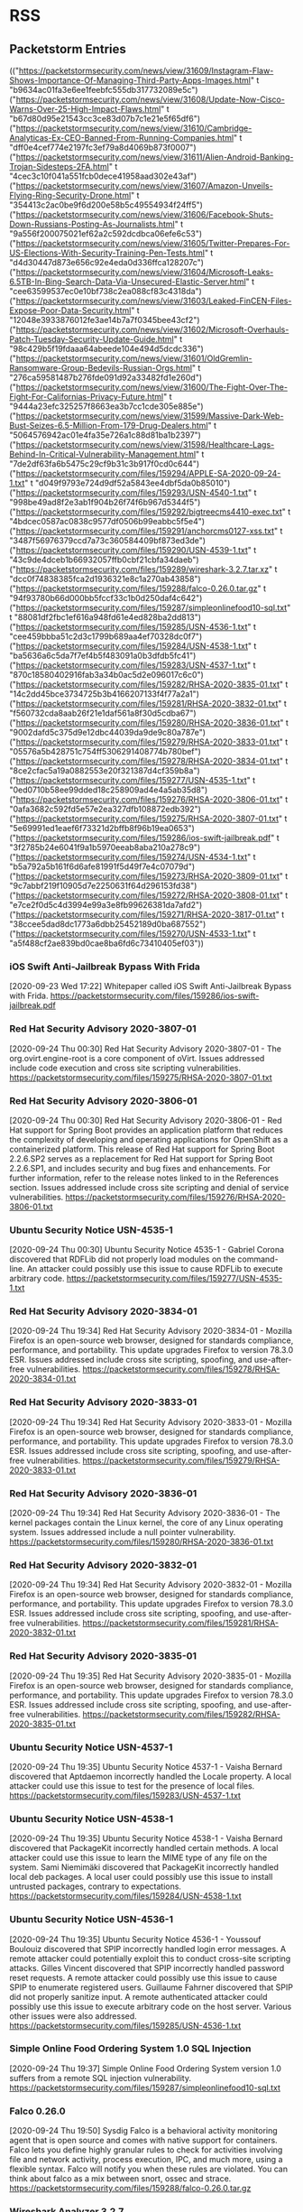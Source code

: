 * RSS
** Packetstorm Entries
  :FEEDSTATUS:
(("https://packetstormsecurity.com/news/view/31609/Instagram-Flaw-Shows-Importance-Of-Managing-Third-Party-Apps-Images.html" t "b9634ac01fa3e6ee1feebfc555db317732089e5c")
 ("https://packetstormsecurity.com/news/view/31608/Update-Now-Cisco-Warns-Over-25-High-Impact-Flaws.html" t "b67d80d95e21543cc3ce83d07b7c1e21e5f65df6")
 ("https://packetstormsecurity.com/news/view/31610/Cambridge-Analyticas-Ex-CEO-Banned-From-Running-Companies.html" t "dff0e4cef774e2197fc3ef79a8d4069b873f0007")
 ("https://packetstormsecurity.com/news/view/31611/Alien-Android-Banking-Trojan-Sidesteps-2FA.html" t "4cec3c10f041a551fcb0dece41958aad302e43af")
 ("https://packetstormsecurity.com/news/view/31607/Amazon-Unveils-Flying-Ring-Security-Drone.html" t "354413c2ac0be9f6d200e58b5c49554934f24ff5")
 ("https://packetstormsecurity.com/news/view/31606/Facebook-Shuts-Down-Russians-Posting-As-Journalists.html" t "9a556f200075021ef62a2c592dcdbca06efe6c53")
 ("https://packetstormsecurity.com/news/view/31605/Twitter-Prepares-For-US-Elections-With-Security-Training-Pen-Tests.html" t "d4d30447d873e656c92e4eda0d336ffca128207c")
 ("https://packetstormsecurity.com/news/view/31604/Microsoft-Leaks-6.5TB-In-Bing-Search-Data-Via-Unsecured-Elastic-Server.html" t "cee63599537ec0e10bf738c2ea088cf83c4318da")
 ("https://packetstormsecurity.com/news/view/31603/Leaked-FinCEN-Files-Expose-Poor-Data-Security.html" t "12048e3933876012fe3ae14b7a7f0345bee43cf2")
 ("https://packetstormsecurity.com/news/view/31602/Microsoft-Overhauls-Patch-Tuesday-Security-Update-Guide.html" t "98c429b5f19fdaaa64abeede104e494d5dcdc336")
 ("https://packetstormsecurity.com/news/view/31601/OldGremlin-Ransomware-Group-Bedevils-Russian-Orgs.html" t "276ca59581487b276fde091d92a33482fd1e260d")
 ("https://packetstormsecurity.com/news/view/31600/The-Fight-Over-The-Fight-For-Californias-Privacy-Future.html" t "9444a23efc325257f8663ea3b7cc1cde305e885e")
 ("https://packetstormsecurity.com/news/view/31599/Massive-Dark-Web-Bust-Seizes-6.5-Million-From-179-Drug-Dealers.html" t "5064576942ac01e4fa35e726a1c88d81ba1b2397")
 ("https://packetstormsecurity.com/news/view/31598/Healthcare-Lags-Behind-In-Critical-Vulnerability-Management.html" t "7de2df63fa6b5475c29cf9b31c3b917f0cd0c644")
 ("https://packetstormsecurity.com/files/159294/APPLE-SA-2020-09-24-1.txt" t "d049f9793e724d9df52a5843ee4dbf5da0b85010")
 ("https://packetstormsecurity.com/files/159293/USN-4540-1.txt" t "998be49ad8f2e3ab1f904b26f74f6b967d5344f5")
 ("https://packetstormsecurity.com/files/159292/bigtreecms4410-exec.txt" t "4bdcec0587ac0838c9577df0506b99eabbc5f5e4")
 ("https://packetstormsecurity.com/files/159291/anchorcms0127-xss.txt" t "3487f56976379ccd7a73c360584409bf873ed3de")
 ("https://packetstormsecurity.com/files/159290/USN-4539-1.txt" t "43c9de4dceb1b66932057ffb0cbf21cbfa34daeb")
 ("https://packetstormsecurity.com/files/159289/wireshark-3.2.7.tar.xz" t "dcc0f74838385fca2d1936321e8c1a270ab43858")
 ("https://packetstormsecurity.com/files/159288/falco-0.26.0.tar.gz" t "94f93780b66d000bb5fccf33c1b0d250daf4c642")
 ("https://packetstormsecurity.com/files/159287/simpleonlinefood10-sql.txt" t "88081df2fbc1ef616a948fd61e4ed828ba2dd813")
 ("https://packetstormsecurity.com/files/159285/USN-4536-1.txt" t "cee459bbba51c2d3c1799b689aa4ef70328dc0f7")
 ("https://packetstormsecurity.com/files/159284/USN-4538-1.txt" t "ba5636a6c5da7f7ef4b5f483091a0b3dfdb5fc41")
 ("https://packetstormsecurity.com/files/159283/USN-4537-1.txt" t "870c18580402916fab3a34b0ac5d2e096017c6c0")
 ("https://packetstormsecurity.com/files/159282/RHSA-2020-3835-01.txt" t "14c2dd45bce3734725b3b4166207133f4f77a2a1")
 ("https://packetstormsecurity.com/files/159281/RHSA-2020-3832-01.txt" t "f560732cda8aab26f21e1daf561a8f30d5cdba67")
 ("https://packetstormsecurity.com/files/159280/RHSA-2020-3836-01.txt" t "9002dafd5c375d9e12dbc44039da9de9c80a787e")
 ("https://packetstormsecurity.com/files/159279/RHSA-2020-3833-01.txt" t "05576a5b428751c754ff5306291408774b780bef")
 ("https://packetstormsecurity.com/files/159278/RHSA-2020-3834-01.txt" t "8ce2cfac5a19a0882553e20f321387d4cf359b8a")
 ("https://packetstormsecurity.com/files/159277/USN-4535-1.txt" t "0ed0710b58ee99dded18c258909ad4e4a5ab35d8")
 ("https://packetstormsecurity.com/files/159276/RHSA-2020-3806-01.txt" t "0afa3682c592fd5e57e2ea327dfb108872edb392")
 ("https://packetstormsecurity.com/files/159275/RHSA-2020-3807-01.txt" t "5e69991ed1eaef6f73321d2bffb8f96b19ea0653")
 ("https://packetstormsecurity.com/files/159286/ios-swift-jailbreak.pdf" t "3f2785b24e6041f9a1b5970eeab8aba210a278c9")
 ("https://packetstormsecurity.com/files/159274/USN-4534-1.txt" t "b5a792a5b161f6d6afe81991f5d49f7e4c07079d")
 ("https://packetstormsecurity.com/files/159273/RHSA-2020-3809-01.txt" t "9c7abbf219f10905d7e2250631f64d296153fd38")
 ("https://packetstormsecurity.com/files/159272/RHSA-2020-3808-01.txt" t "e7ce2f0d5c4d3994e99a3e8fb99626381da7afd2")
 ("https://packetstormsecurity.com/files/159271/RHSA-2020-3817-01.txt" t "38ccee5dad8dc1773a6dbb25452189d0ba687552")
 ("https://packetstormsecurity.com/files/159270/USN-4533-1.txt" t "a5f488cf2ae839bd0cae8ba6fd6c73410405ef03"))
  :END:

*** iOS Swift Anti-Jailbreak Bypass With Frida
    [2020-09-23 Wed 17:22]
    Whitepaper called iOS Swift Anti-Jailbreak Bypass with Frida.
    [[https://packetstormsecurity.com/files/159286/ios-swift-jailbreak.pdf]]


*** Red Hat Security Advisory 2020-3807-01
    [2020-09-24 Thu 00:30]
    Red Hat Security Advisory 2020-3807-01 - The org.ovirt.engine-root is a core component of oVirt. Issues addressed include code execution and cross site scripting vulnerabilities.
    [[https://packetstormsecurity.com/files/159275/RHSA-2020-3807-01.txt]]


*** Red Hat Security Advisory 2020-3806-01
    [2020-09-24 Thu 00:30]
    Red Hat Security Advisory 2020-3806-01 - Red Hat support for Spring Boot provides an application platform that reduces the complexity of developing and operating applications for OpenShift as a containerized platform. This release of Red Hat support for Spring Boot 2.2.6.SP2 serves as a replacement for Red Hat support for Spring Boot 2.2.6.SP1, and includes security and bug fixes and enhancements. For further information, refer to the release notes linked to in the References section. Issues addressed include cross site scripting and denial of service vulnerabilities.
    [[https://packetstormsecurity.com/files/159276/RHSA-2020-3806-01.txt]]


*** Ubuntu Security Notice USN-4535-1
    [2020-09-24 Thu 00:30]
    Ubuntu Security Notice 4535-1 - Gabriel Corona discovered that RDFLib did not properly load modules on the command-line. An attacker could possibly use this issue to cause RDFLib to execute arbitrary code.
    [[https://packetstormsecurity.com/files/159277/USN-4535-1.txt]]


*** Red Hat Security Advisory 2020-3834-01
    [2020-09-24 Thu 19:34]
    Red Hat Security Advisory 2020-3834-01 - Mozilla Firefox is an open-source web browser, designed for standards compliance, performance, and portability. This update upgrades Firefox to version 78.3.0 ESR. Issues addressed include cross site scripting, spoofing, and use-after-free vulnerabilities.
    [[https://packetstormsecurity.com/files/159278/RHSA-2020-3834-01.txt]]


*** Red Hat Security Advisory 2020-3833-01
    [2020-09-24 Thu 19:34]
    Red Hat Security Advisory 2020-3833-01 - Mozilla Firefox is an open-source web browser, designed for standards compliance, performance, and portability. This update upgrades Firefox to version 78.3.0 ESR. Issues addressed include cross site scripting, spoofing, and use-after-free vulnerabilities.
    [[https://packetstormsecurity.com/files/159279/RHSA-2020-3833-01.txt]]


*** Red Hat Security Advisory 2020-3836-01
    [2020-09-24 Thu 19:34]
    Red Hat Security Advisory 2020-3836-01 - The kernel packages contain the Linux kernel, the core of any Linux operating system. Issues addressed include a null pointer vulnerability.
    [[https://packetstormsecurity.com/files/159280/RHSA-2020-3836-01.txt]]


*** Red Hat Security Advisory 2020-3832-01
    [2020-09-24 Thu 19:34]
    Red Hat Security Advisory 2020-3832-01 - Mozilla Firefox is an open-source web browser, designed for standards compliance, performance, and portability. This update upgrades Firefox to version 78.3.0 ESR. Issues addressed include cross site scripting, spoofing, and use-after-free vulnerabilities.
    [[https://packetstormsecurity.com/files/159281/RHSA-2020-3832-01.txt]]


*** Red Hat Security Advisory 2020-3835-01
    [2020-09-24 Thu 19:35]
    Red Hat Security Advisory 2020-3835-01 - Mozilla Firefox is an open-source web browser, designed for standards compliance, performance, and portability. This update upgrades Firefox to version 78.3.0 ESR. Issues addressed include cross site scripting, spoofing, and use-after-free vulnerabilities.
    [[https://packetstormsecurity.com/files/159282/RHSA-2020-3835-01.txt]]


*** Ubuntu Security Notice USN-4537-1
    [2020-09-24 Thu 19:35]
    Ubuntu Security Notice 4537-1 - Vaisha Bernard discovered that Aptdaemon incorrectly handled the Locale property. A local attacker could use this issue to test for the presence of local files.
    [[https://packetstormsecurity.com/files/159283/USN-4537-1.txt]]


*** Ubuntu Security Notice USN-4538-1
    [2020-09-24 Thu 19:35]
    Ubuntu Security Notice 4538-1 - Vaisha Bernard discovered that PackageKit incorrectly handled certain methods. A local attacker could use this issue to learn the MIME type of any file on the system. Sami Niemimäki discovered that PackageKit incorrectly handled local deb packages. A local user could possibly use this issue to install untrusted packages, contrary to expectations.
    [[https://packetstormsecurity.com/files/159284/USN-4538-1.txt]]


*** Ubuntu Security Notice USN-4536-1
    [2020-09-24 Thu 19:35]
    Ubuntu Security Notice 4536-1 - Youssouf Boulouiz discovered that SPIP incorrectly handled login error messages. A remote attacker could potentially exploit this to conduct cross-site scripting attacks. Gilles Vincent discovered that SPIP incorrectly handled password reset requests. A remote attacker could possibly use this issue to cause SPIP to enumerate registered users. Guillaume Fahrner discovered that SPIP did not properly sanitize input. A remote authenticated attacker could possibly use this issue to execute arbitrary code on the host server. Various other issues were also addressed.
    [[https://packetstormsecurity.com/files/159285/USN-4536-1.txt]]


*** Simple Online Food Ordering System 1.0 SQL Injection
    [2020-09-24 Thu 19:37]
    Simple Online Food Ordering System version 1.0 suffers from a remote SQL injection vulnerability.
    [[https://packetstormsecurity.com/files/159287/simpleonlinefood10-sql.txt]]


*** Falco 0.26.0
    [2020-09-24 Thu 19:50]
    Sysdig Falco is a behavioral activity monitoring agent that is open source and comes with native support for containers. Falco lets you define highly granular rules to check for activities involving file and network activity, process execution, IPC, and much more, using a flexible syntax. Falco will notify you when these rules are violated. You can think about falco as a mix between snort, ossec and strace.
    [[https://packetstormsecurity.com/files/159288/falco-0.26.0.tar.gz]]


*** Wireshark Analyzer 3.2.7
    [2020-09-24 Thu 19:52]
    Wireshark is a GTK+-based network protocol analyzer that lets you capture and interactively browse the contents of network frames. The goal of the project is to create a commercial-quality analyzer for Unix and Win32 and to give Wireshark features that are missing from closed-source sniffers. This is the source code release.
    [[https://packetstormsecurity.com/files/159289/wireshark-3.2.7.tar.xz]]


*** Ubuntu Security Notice USN-4539-1
    [2020-09-24 Thu 19:54]
    Ubuntu Security Notice 4539-1 - Andrew Bartlett discovered that DAViCal Andrew's Web Libraries did not properly manage session keys. An attacker could possibly use this issue to impersonate a session.
    [[https://packetstormsecurity.com/files/159290/USN-4539-1.txt]]


*** Amazon Unveils Flying Ring Security Drone
    [2020-09-24 Thu 19:48]
    <![CDATA[]]>
    [[https://packetstormsecurity.com/news/view/31607/Amazon-Unveils-Flying-Ring-Security-Drone.html]]


*** Twitter Prepares For US Elections With Security Training, Pen Tests
    [2020-09-24 Thu 19:48]
    <![CDATA[]]>
    [[https://packetstormsecurity.com/news/view/31605/Twitter-Prepares-For-US-Elections-With-Security-Training-Pen-Tests.html]]


*** Facebook Shuts Down Russians Posting As Journalists
    [2020-09-24 Thu 19:48]
    <![CDATA[]]>
    [[https://packetstormsecurity.com/news/view/31606/Facebook-Shuts-Down-Russians-Posting-As-Journalists.html]]


*** Microsoft Leaks 6.5TB In Bing Search Data Via Unsecured Elastic Server
    [2020-09-24 Thu 19:48]
    <![CDATA[]]>
    [[https://packetstormsecurity.com/news/view/31604/Microsoft-Leaks-6.5TB-In-Bing-Search-Data-Via-Unsecured-Elastic-Server.html]]


*** Anchor CMS 0.12.7 Cross Site Scripting
    [2020-09-25 Fri 15:50]
    Anchor CMS version 0.12.7 suffers from a persistent cross site scripting vulnerability.
    [[https://packetstormsecurity.com/files/159291/anchorcms0127-xss.txt]]


*** BigTree CMS 4.4.10 Remote Code Execution
    [2020-09-25 Fri 15:51]
    BigTree CMS version 4.4.10 suffers from a remote code execution vulnerability.
    [[https://packetstormsecurity.com/files/159292/bigtreecms4410-exec.txt]]


*** Ubuntu Security Notice USN-4540-1
    [2020-09-25 Fri 15:53]
    Ubuntu Security Notice 4540-1 - Denis Andzakovic discovered that atftpd incorrectly handled certain malformed packets. A remote attacker could send a specially crafted packet to cause atftpd to crash, resulting in a denial of service. Denis Andzakovic discovered that atftpd did not properly lock the thread list mutex. An attacker could send a large number of tftpd packets simultaneously when running atftpd in daemon mode to cause atftpd to crash, resulting in a denial of service. Various other issues were also addressed.
    [[https://packetstormsecurity.com/files/159293/USN-4540-1.txt]]


*** Apple Security Advisory 2020-09-24-1
    [2020-09-25 Fri 15:53]
    Apple Security Advisory 2020-09-24-1 - macOS Catalina 10.15.6 Supplemental Update, Security Update 2020-005 High Sierra, Security Update 2020-005 Mojave are now available and address code execution and out of bounds read vulnerabilities.
    [[https://packetstormsecurity.com/files/159294/APPLE-SA-2020-09-24-1.txt]]


*** Alien Android Banking Trojan Sidesteps 2FA
    [2020-09-25 Fri 15:49]
    <![CDATA[]]>
    [[https://packetstormsecurity.com/news/view/31611/Alien-Android-Banking-Trojan-Sidesteps-2FA.html]]


*** Cambridge Analytica's Ex-CEO Banned From Running Companies
    [2020-09-25 Fri 15:49]
    <![CDATA[]]>
    [[https://packetstormsecurity.com/news/view/31610/Cambridge-Analyticas-Ex-CEO-Banned-From-Running-Companies.html]]


*** Update Now: Cisco Warns Over 25 High Impact Flaws
    [2020-09-25 Fri 15:49]
    <![CDATA[]]>
    [[https://packetstormsecurity.com/news/view/31608/Update-Now-Cisco-Warns-Over-25-High-Impact-Flaws.html]]


*** Instagram Flaw Shows Importance Of Managing Third-Party Apps, Images
    [2020-09-25 Fri 15:49]
    <![CDATA[]]>
    [[https://packetstormsecurity.com/news/view/31609/Instagram-Flaw-Shows-Importance-Of-Managing-Third-Party-Apps-Images.html]]

** ZDNet Entries
  :FEEDSTATUS:
(("c96879f5-54bc-42cd-8259-c0cc8182a4d6" t "43e7c96182a0cc5a687c888452ddf2556637fdfc")
 ("bcf83b62-3d0f-43d1-a781-4384e41063f9" t "dfb9f92a452598fbb36999edbeb742bc39125e1a")
 ("6ff98e67-4861-4f14-bc6f-1c6f60a119a9" t "39b5d1b84bd7a92b4e63181736176d8e47e9a1e6")
 ("71ae0bb5-dbe8-429a-9062-06f75137aa2e" t "d15ba12de3cf47de256ad6b01bccfb3430ca3587")
 ("d0fc83c7-deb8-4d8f-b907-eda5ebc7e54b" t "0a4b94106571f93bc707616bea275a80e46e6fee")
 ("4f67002a-973d-4106-a9e5-4a4f2b2efee2" t "5c03eaac9de79292a04951cd9031afa32d5f63fe")
 ("d9604f9c-5bff-40a2-a1c1-3bf5f20312f2" t "0b1a5494a42c158e34ad033f0309bcfa83ee9b3d")
 ("772d2dd8-48f4-430d-a63a-bfb9d083b428" t "e9f3f4fbed3fe9f0c068900ba339af40672f25be")
 ("2a954676-f9a7-4fff-8cec-79ed69b76ca8" t "bfc50723c07d63f1a5066523a1681d8bc42c8e05")
 ("8b873a6d-931a-4c10-afda-3a94132b9d73" t "629309f8c40f3c73eedcc6cc71a451f1ccb196af")
 ("add89d96-2703-490d-8a73-b1a22c076728" t "78b82e54b030f7e164e85d7b7125f94ca6f4c760")
 ("4e253e92-b90b-44da-bcec-d15416b9ecc4" t "ffc23a09f644e10855de44ffed59c960a61bf00a")
 ("e87d095d-9df6-47ac-ad4d-f305bced62e2" t "920bb3a18bea0b6fa475ea323db7b7b656ca41c6")
 ("e7fcf1eb-e98b-42e8-a766-205284558b26" t "4c24bdbfa5ff8023ab94a5e4724dc958e4aaaccc")
 ("4abb412b-c328-4ae2-ac2b-74da6fe82296" t "1efed1ea140aaf0e806451d3de3b59bb99590a6a")
 ("e2098c02-7255-4b27-804d-88a43d0fd2b4" t "17a427285504a66f5d96fccbeb890526413acfff")
 ("3d4d843d-cda5-40e4-b7c6-b72271327018" t "e328c37519c6fbcd53d643b7fd27ad0ae43274d2")
 ("63f73cd7-a3be-42cb-bdb5-56ffba9310fe" t "d01500db243ddfea9309f98529fcfa2bf53276b7")
 ("d92f02c0-c7e0-4d6c-acb8-cb3af88f5019" t "f8964febcb70b26d8c3288c6bf1120c840babc92")
 ("ab7fa5fc-0d33-4740-93c8-e0e818b14144" t "ec77c2f9e2aead9aeedcf08e5fdb17089def3990"))
  :END:

*** ANAO finds Services Australia lacking in cyber and cost aspects of WPIT
    [2020-09-25 Fri 06:09]
    Audit Office finds at the end of WPIT, there is a chance that the whole reason for the program, to decommission ISIS, may not occur.
    [[https://www.zdnet.com/article/anao-finds-services-australia-lacking-in-cyber-and-cost-aspects-of-wpit/#ftag=RSSbaffb68]]


*** TikTok touts vigilance to prevent further distressing videos from appearing on its app
    [2020-09-25 Fri 06:49]
    The controversial video-sharing platform also said it would happily notify Australian authorities of any misinformation takedowns, if it knew who to go to.
    [[https://www.zdnet.com/article/tiktok-touts-vigilance-to-prevent-further-distressing-videos-from-appearing-on-its-app/#ftag=RSSbaffb68]]


*** Scouts Victoria phished for data treasure trove including TFNs and bank account history
    [2020-09-25 Fri 07:00]
    Scouts Victoria was the subject of a phishing attack that has resulted in a significant amount of highly sensitive, personally-identifying information being accessed by criminals.
    [[https://www.zdnet.com/article/scouts-victoria-phished-for-data-treasure-trove-including-tfns-and-bank-account-history/#ftag=RSSbaffb68]]


*** First hydrogen-powered aircraft takes flight in ‘major’ breakthrough for the industry
    [2020-09-25 Fri 09:36]
    ZeroAvia says this form of next-generation craft will eventually match fossil fuel counterparts.
    [[https://www.zdnet.com/article/first-hydrogen-powered-aircraft-takes-flight-in-major-breakthrough-for-the-industry/#ftag=RSSbaffb68]]


*** Motorola Moto G 5G Plus review: A great budget smartphone, with added 5G support
    [2020-09-25 Fri 10:09]
    With great battery life, a large screen, some nice personalisation features and the future-proofing of 5G support, the Moto G 5G Plus is probably the best budget handset around right now.
    [[https://www.zdnet.com/product/motorola-moto-g-5g-plus/#ftag=RSSbaffb68]]


*** COVID at work: How the virus is even changing how we gain entry to the office
    [2020-09-25 Fri 10:37]
    As organizations around the world prepare for the post-pandemic workplace, access-control issues loom large.
    [[https://www.zdnet.com/article/covid-at-work-how-the-virus-is-even-changing-how-we-gain-entry-to-the-office/#ftag=RSSbaffb68]]


*** Brazil investigates online voting
    [2020-09-25 Fri 10:55]
    A demo in the upcoming elections will inform the potential future adoption of the remote model
    [[https://www.zdnet.com/article/brazil-investigates-online-voting/#ftag=RSSbaffb68]]


*** Airbnb may be exposing private host inbox messages, bookings and earnings data
    [2020-09-25 Fri 10:56]
    Airbnb hosts report that they are able to access inboxes that do not belong to them.
    [[https://www.zdnet.com/article/airbnb-security-incident-may-be-leaking-host-inbox-messages-bookings-information/#ftag=RSSbaffb68]]


*** Accenture's Kathryn Ross on cultivating VC funding for Black entrepreneurs
    [2020-09-25 Fri 11:00]
    Accenture's Black Founders Development Program includes strategic investment in North America and expansion globally as well as community engagement and thought leadership.
    [[https://www.zdnet.com/article/accentures-kathryn-ross-on-cultivating-vc-funding-for-black-entrepreneurs/#ftag=RSSbaffb68]]


*** Follow-the-leader: A shortcut to autonomous trucking
    [2020-09-25 Fri 11:00]
    Auto trucks don't need drivers if they have a good guide.
    [[https://www.zdnet.com/article/follow-the-leader-a-shortcut-to-autonomous-trucking/#ftag=RSSbaffb68]]


*** Windows XP source code leaked online, on 4chan, out of all places
    [2020-09-25 Fri 11:02]
    Source code for several operating systems, including Windows XP and Windows Server 2003, leaked in 42.9 torrent file.
    [[https://www.zdnet.com/article/windows-xp-source-code-leaked-online-on-4chan-out-of-all-places/#ftag=RSSbaffb68]]


*** Verizon, AT&T settle overcharging whistleblower case for $116 million
    [2020-09-25 Fri 11:39]
    Updated: The lawsuit alleged that both telecoms giants overcharged government agencies for over a decade.
    [[https://www.zdnet.com/article/verizon-at-t-settle-overcharging-whistleblower-case-for-116-million/#ftag=RSSbaffb68]]


*** Update now: Cisco warns over 25 high-impact flaws in its IOS and IOS XE software
    [2020-09-25 Fri 11:52]
    Cisco urges customers using IOS and IOS XE devices and software to apply updates for dozens of high-severity vulnerabilities.
    [[https://www.zdnet.com/article/update-now-cisco-warns-over-25-high-impact-flaws-in-its-ios-and-ios-xe-software/#ftag=RSSbaffb68]]


*** A closer look at Microsoft Azure Arc
    [2020-09-25 Fri 12:00]
    The promise of Azure Arc is providing the simplicity of the cloud control plane inside the data center. A year after announcement with the core platform now going GA, we thought it would be a good time for a deeper dive to see how Azure Arc actually works.
    [[https://www.zdnet.com/article/a-closer-look-at-microsoft-azure-arc/#ftag=RSSbaffb68]]


*** Preparing for the future: The 2020s will demand more from your tech
    [2020-09-25 Fri 12:00]
    What worked in the 2010s will not work in the 2020s as we see business shift from global toward hyperlocal operations. Aligning your tech stack to address the highest risks to your organization and pursue the right innovations will be the differentiator for future-fit firms in the 2020s.
    [[https://www.zdnet.com/article/preparing-for-the-future-the-2020s-will-demand-more-from-your-tech/#ftag=RSSbaffb68]]


*** Always Home Cam: Amazon's robot drone flying inside our homes seems like a bad idea
    [2020-09-25 Fri 12:02]
    Amazon doesn't just want to hear you at home. It wants to be a full-fledged housemate. But much as an indoor flying drone scares me, I think I have to have one.
    [[https://www.zdnet.com/article/always-home-cam-amazons-robot-drone-flying-inside-our-homes-seems-like-a-bad-idea/#ftag=RSSbaffb68]]


*** Tech jobs: Outlook for hiring is still uncertain
    [2020-09-25 Fri 12:15]
    New job listings for developers fell between the first and second quarter of 2020, except in two major tech cities.
    [[https://www.zdnet.com/article/tech-jobs-outlook-for-hiring-is-still-uncertain/#ftag=RSSbaffb68]]


*** Of course I want an Amazon drone flying inside my house. Don't you?
    [2020-09-25 Fri 12:26]
    Amazon's riveting new product, the Ring Always Home Cam, is truly sent from the gods.
    [[https://www.zdnet.com/article/of-course-i-want-an-amazon-drone-flying-inside-my-house-dont-you/#ftag=RSSbaffb68]]


*** Python programming language: Here's what's new in version 3.9 RC2
    [2020-09-25 Fri 12:29]
    Python 3.8 will retain a few Python 2.7 compatibility layers to support projects that rely on 2.7.
    [[https://www.zdnet.com/article/python-programming-language-heres-whats-new-in-version-3-9-rc2/#ftag=RSSbaffb68]]


*** Microsoft Ignite 2020: All the news from this week's Redmond's IT Pro conference
    [2020-09-25 Fri 13:00]
    From Project Cortex and Azure resiliency to Teams and Edge on Linux, here's everything you need to know about the news out of Microsoft's Ignite conference.
    [[https://www.zdnet.com/article/microsoft-ignite-2020/#ftag=RSSbaffb68]]


*** Amazfit PowerBuds review: Heart rate sensor, innovative ear hooks, and long battery life
    [2020-09-25 Fri 15:25]
    Bluetooth wireless headsets have become a standard today and Amazfit just confirmed you don't have to spend more than $99 for an outstanding option. If you exercise with music then you will appreciate the design elements of the PowerBuds.
    [[https://www.zdnet.com/product/amazfit-powerbuds/#ftag=RSSbaffb68]]

** Stallman Entries
  :FEEDSTATUS:
(("a27d932d7c947097b379e969fff74237" t "9840675cccd34250a838453f35360006991cb1f4")
 ("93ad17a9de045cf078a28498c154c0b3" t "a15877f59e8dc5f470b6fbea0dba76dd01ec1be9")
 ("46a6e6d2b323499f10aa1b17eb068f1b" t "0c25e27cb81619fae0aec6cc790a4848f264442b")
 ("911f9806a4390be5c7506b9ff5001812" t "9d757b5b2723ae0b2fe8e85259903252b00f2f76")
 ("68121e8d88f2721d516104b707496e5c" t "47d0f0364c7f2d0d1469330fd4c2c24dec78c7e9")
 ("4de44921f3764b5be8e5e6d741031d10" t "54c74bf9bfdbaf83ec0dd914d415006e3a0e0cdf")
 ("91f68a01aed2c980ab528d0c5e062c4e" t "744ded34e8e5d60ec96a690e9394634ea0c4d5dc")
 ("a00b036d272d569496bb5548a98f780b" t "6c554c581cba3832fc2e55413b53685a80315974")
 ("1ed8ede80f090f99c472cddfd2c5bac0" t "b03f48ff61ab16ef1a4e6ecc9f1b0d6290772508")
 ("4abc13789f92ba360e8f113faec02e42" t "e8bab1799364ac766b5f0ea1cf0b6ece5f0b6c0a")
 ("3cd251ec785362b641d35038f33b9c29" t "cc455aa9268c8cee2c24ef1cdbc36fb9b311fabd")
 ("d567f5243b4e965a78ba9e52f11cc5e1" t "89f1a3316f0ce7692468846a1d849b246a205ecd")
 ("725d46b8525670d22e79ce99a21696d8" t "65a85430baab35fbed8b7f62a61bd8e38f813f7a")
 ("6deea5740fdb0bbf6141042bf7d7a7ae" t "07125b0e7c2ee14c2b6d7be52b5f01ee671dae5f")
 ("43eada900ea424919e3cb2e5cb7c9db4" t "6ac67e37a2f92c8db7afaa500cea38c295f20b74")
 ("ba6fb585f0a7647a534ef0b9a16a2916" t "632f257af84cd67f3fa5827ef31c9eef57220abe")
 ("c511d03f05c378c4b4fd754942156586" t "38de893a483a4df2230b83d6369f4dc0894ed881")
 ("377d058ca5205ed3329af26583cb3aa5" t "4bc7793ba8ddcba8a6434d0c0898383198848de8")
 ("d25bea703c0ffbd6c2f244c2e2c99d7b" t "0ecd8c9cb2df47dae7c325d8f9ef3b4442a955fd")
 ("6207678ae7cc0617f0c1483ed067a10a" t "263edd664c1877203b840ef86a8c0b50db2d367a")
 ("0056439af5ffe27853c08191ade5e284" t "b9702d402a39b35444cf75859f92025fbd4c2732")
 ("268d31ff1bca9a516be69f2e324e9004" t "a761d60e0df445204d14fd64d938b4a3bb35e8ba")
 ("3632289018255ece6cfb724b1284eb13" t "16901730bb4c75aec23111be3c67870103ccd220")
 ("0d71bac1ba4cf7214efffb56d341c21c" t "813d8865f23e53ff8b86c2c9ba070eac35d7d902")
 ("37321ca34e9f2026d749e034bbf54398" t "cb21714813bf730b852cf5b7a75517bf9e528746")
 ("a117fd0f83634992e9dd295c8e5d1de6" t "80ce03381136b9e09f1951967f97b8c0f196426e")
 ("85509f383eef42441c489942b951f1bb" t "35cd0bfaf44ab9548ee288dacaa917275a780286")
 ("d5bee5c73d1377eb5d979c157ecfe985" t "5746f0f8df723253a5bc4d0e37d52277cb5b140b")
 ("48f5fbcabf37971ea745bf948757950f" t "cd3e1f494ea62173c8aef3c64816a618e12e3c04")
 ("c11b0960b932bf093976f557de587229" t "b9488e214070d9852ac4cd9f5b11bd1564d76644")
 ("d3b2a310ed0cf47126b1f92e89754794" t "0c0fa50e5004cd607558b07ff13d8fc2fb416373")
 ("89d82500b8a0d2e7b3474153a99d9c64" t "a6deab7dcf2b187fd2759075b3fa1d9383e67213")
 ("9dfa399ebc218712d2f026bfd0ba24bd" t "8c6d3f1431a44c31b727aa3b5755dee802dc76e1")
 ("2803dd149fefe9bbe235c7367a37a5d6" t "52607c60c31266a16c0dc94f635bd3bf1350de79")
 ("3d1b8259fa27dda76982ff0dbbc4da4f" t "9045d435340173fda5440f4421b9284ae73dbff0")
 ("aae8dabcfc2c457bfc738803a83a7fa4" t "603c45ca00b84ea096239ed9f0edfecd7726208b")
 ("65e2e998c4fa649857d7c92ac624de16" t "485633e8252141bb39be86848faa0e73355f8489")
 ("abd9d4c936fbac20202ae69ed26e69bd" t "3fd67bf556fe0430a18c1ec423feda7e556ec4a7")
 ("f8ee1f9673d471116820c42262788d21" t "59c9e3e9cee966321f656df6244c9b861d4e6a63")
 ("9826f882fca000e5e142fe6a0972a141" t "d498d0d7de10ca4d87f48b0f3a35d1ff4073ba0d")
 ("e2f2ef34ba5fa607abb0e075fbf0140e" t "5a2deef39881e4f4a663a78ad52e298e35ee18ba")
 ("44255f17f1948b8fc07ecf37067bd4f9" t "c618552fc26dbd0adc4cfd5c283b6fb31c47b78f")
 ("5f244563e56012d9259036c8c1dc900a" t "03280419f48b92a758f7a4e7a19465174fffe6d6")
 ("85c42ec870c72fd727814691ea291906" t "b67b57b993360c5da8b846699e223e03b14a55ed")
 ("bf99e3035f3cc863568c14004664ccfc" t "3e9ab2d0389f76cb1b9895a588ea8a67b2adf503")
 ("378e545dee27ba9b707c234f57af8587" t "17592545ede4a7b6649c07ab063c598b432e99ea")
 ("f4098693b5d6912543b47d4f3b8cd91f" t "66f754a548c78ae77f87ee8ee9a2b459056fc18c")
 ("6d0f2f3f6fff5d4b480505fc7b136ded" t "400096406984fae8a234a9d7c0db38ebcc445a36")
 ("b3037c9afea4f32947b7fbece424ba76" t "6732ed32f00e5d22b6bb877a925fea01d9a1d0fc")
 ("39bd39d589867bdb491e0af706c6835c" t "9bbbb671e24e6ee7222b1779b52db0877ece5b74")
 ("39c2bde1e52ac394535c71d60f9bd98e" t "ad445d143b88a61031e8a227e187b21bcb4a5ab4")
 ("9cb9f54b0cb2ac7f9977cc51b750641e" t "18138ae2a86029db24714450456d06e15acdaaaa")
 ("936b78b050638acb895f3c539343f598" t "68fa201742081b64b2690acc78d5d31ff9032435")
 ("4059b7c0aa7588f74b869ba8a108245c" t "643bcafa1e6f923f2aaa996389c8070e3fb7b1ab")
 ("9325891a2c321d839af66c35c0b5ad0c" t "d6b30d78c52fafa0dfde3fe8e030c185b7b8219b")
 ("2bcf47a0386abd1b7a46b2b6e3dd3287" t "4cdb24462f5230d08c2d1f13db4c6371c1b58e1b")
 ("fbf6f3b8ecb1436ceb8bd7dcb8ebaf6d" t "5bafa1c6afd96c758d4ca1f52b28ad4953cd8b3e")
 ("410ecc4136e279264335e6308e8568f2" t "e3263f9246f1d1250a0278fb2af5250a3e98dae7")
 ("46deb9d74256d8068d51913ff479593b" t "824ea796f0bb3e23a998b3d31e1527a9cba5ad1a")
 ("fe01afe349761be34a8976e0cb1645f4" t "442b315f7fef9bae1ad7ada6449221310c8d194e")
 ("4d4151c263957338698e510b5a138f3d" t "2845a03915cf326522e196fbd53c405f4d0faaa0")
 ("600186381d137b5e00f9eb6737e76698" t "894d1ccc05fde3341de3f2ea369529d0a5854c5e")
 ("49d46e982a76e22b3ff7c718e6b61693" t "a3f605f1416b17bec741dad0d50f76d580287b6e")
 ("e4f54c340fb453a3d8edde9be66ddcf5" t "e0dbf68b90cd804f12daaac0b8020629e4e44424")
 ("dfce2f4d37dad342b50e1b5f863c2239" t "4218d3aa10f679cd0b469491b72657333ed9300b")
 ("6e57c7c26484e03450940990a1184448" t "289ed3ec3f04cb5efa6e4ce54b7dcabbfb12e672")
 ("8b05d0001073b47451a54617af50ee6e" t "7f5a20b8db98fe7f87446ee7359febb2c613f3c4")
 ("7e22721dc7c93fdfd61c15876bec3ef9" t "a1975c69851310ded936114a796db14ef080bc68")
 ("3687398aea416c5f64fa7f2916a00331" t "8be920e9fe61e7a756906a15f20a2074cd1317e1")
 ("ec2518a44f211c24cf7df86eaf610c48" t "522d9370e8435a059d4aa7c08a34473aa1be173c")
 ("916943fabdd2320b641ac54c85a68bfc" t "40bea4a408626043a989f14b76a0e6963f45c5a9")
 ("d7ede471675f7698fd5f24f766e54f71" t "b659cd343ba2cc8af25e5ee62fa0b2adfb8e4ba3")
 ("151f329416fc5b40b521c2e641c3c063" t "8cc949907a80e6633113f49a7af53ccb0541ac44")
 ("ce5d02bd14cec0065eb40826a2f6c422" t "000d4a7fbb6afa1de1d1b05bf04b112d91530c26")
 ("58c067c573bd1ef6397f6216c8793ad4" t "1b2f85b6cd8210824271bda2cfa03ef070788785")
 ("0edafee25caac0fd3ff3e9dc410a4de7" t "3ba7d796747059393b1d69ca814c8fe3c5bad1f3")
 ("951b43a5e8351d105c1148be6aaf0bfc" t "396a0970739d77451f959882ccc7f9a782edf18c")
 ("480504f80107b573c907dc202c950647" t "4b7fbea0d5b298348fdfd02afdb08adca295d332")
 ("3f41f11e4b204ba73106938b9309d9f9" t "f75acf596e13bfe67be51c15c847ff850c7c8b84")
 ("912b487fb13f976aa04b7260fcb11b72" t "e42d0d1927f00d35292bcb479c2e6f192709a8d7")
 ("85631f805d22f011a437d6776bc07266" t "0cfc01f5b1e177c8647f3998895efa0a56222ccf")
 ("7101ea59f1a648013fca66092cf18b5e" t "abd9072dac2c9aef3c2e45676213345e80df9753")
 ("8adf035e922ce5c95ed67bd6c7eeafe9" t "6bbc7ddab0ff81de34f68b5f776768b421d08cea")
 ("edf98365efc069731bfd0620c02acbba" t "ad167041a7346a8598bef8e846fe78d103e4137b")
 ("2224fc0329eaeedb224f71501106d11e" t "97d7a9fa3bf2b09e6367eeb27b3358946e58e488")
 ("698af56abfba254153c8de241f2c9715" t "3e788cfb640b0c79fc51f0b3dadf07d014779f6e")
 ("7b8e37bfaaca7a07ba803fcbd8c3cfb1" t "7aea64e3efb4190885e6c1b9c90caab2c9667cec")
 ("e98153a85e24f7b2dba164004a17472f" t "c56788883d4ca016562e505f7433788e3f203a89")
 ("6e60ce29c4bdf698ea6ee0dc23df487e" t "e217c5dac111e51bf1b95e97a502f65235e19a54")
 ("b5c0452b825e5a60972077811992ebf0" t "ef65416a28f8917bd53fd08aa64a60ffc77b63ba")
 ("106f4a23effe100be0b90870223c8607" t "e6af754513c8572779b640dbc8b393bdbfe10039")
 ("8a82f16d1e05344fc15eea2c013b0aea" t "d9f6ec4ad06efcceb4fb23e450b3f328b166e1a5")
 ("31915067c8cdace363b4d819f86f616a" t "79b9005b94848fd297c351a6de4a9a77ef230ff9")
 ("d9d4076b4f1eb653df7e5c1a9aaa9221" t "ae6bba654ba54ca90bbcacd9abda3ddb0e55b691")
 ("844632b04cb84d59d3452749fa67747e" t "410a72962d2878a7d97590bf71b31230b31ace88")
 ("a989f1d43afc8bdf53db16c9dbd35d1e" t "1646769031bc5623d137f2d2411ce34f6aab4151")
 ("8c1bd9481dd536c60c12ec674d0e814e" t "806951d1b4801ec3b6d734ab42591b56f5faeeee")
 ("1f1dc29963778b7ea9fff7a6c6591de0" t "6b4283cb9ad59edec589d539c2fdc334dd10f97c")
 ("d7430e57ea4824969f6b644c5b56c9b4" t "3918233856ce5bfc3f15e93a23573f975d35bf1d")
 ("f9a88f5cf747446e9a807198dbfc0f15" t "00290e93773d07e63083220b0115f96e6015f11b")
 ("ae1af3e0b434cbbbcb23ed3b0e4dbbff" t "2d8994f18ff22fcf88376f64801e00030d84af9a"))
  :END:

*** <![CDATA[Perspectives from a worried military spouse]]>
    [2020-09-25 Fri 00:00]
    <![CDATA[<p>
  *Perspectives <a href="https://www.commondreams.org/views/2020/09/22/war-zone-america">on a riven nation from a worried military spouse</a>.*




  ]]>
    [[https://stallman.org/archives/2020-jul-oct.html#25_September_2020_%28Perspectives_from_a_worried_military_spouse%29]]


*** <![CDATA[Stealing the election]]>
    [2020-09-25 Fri 00:00]
    <![CDATA[<p>
  *Trump Keeps Telling Us How He and Republicans Plan to Steal This Election.
   <a href="https://www.commondreams.org/views/2020/09/23/trump-keeps-telling-us-how-he-and-republicans-plan-steal-election">Can we stop him and save our republic before it's too late</a>?*

  <p>
  Is "steal" the correct word?  The final step would use a loophole in
  the Constitution,  <a href="https://www.forbes.com/sites/tommybeer/2020/09/23/report-trump-campaign-actively-discussing-radical-measures-to-bypass-election-results/#345778e04800">and that <em>a such</em> would not be stealing it</a>.
    But the first step is a fraudulent accusation of fraud, and I think that
  would justify the word "steal".

  <p>
  Why are Republicans in control of all the swing states' legislatures?
  Some of those states now vote majority Democrat, but gerrymandering
  has prevented the voters from electing legislators that reflect their
  views.



  ]]>
    [[https://stallman.org/archives/2020-jul-oct.html#25_September_2020_%28Stealing_the_election%29]]


*** <![CDATA[Zero greenhouse emissions vehicles]]>
    [2020-09-25 Fri 00:00]
    <![CDATA[<p>
  Governor Newsom ordered that all vehicles sold in California after 2035
  make zero greenhouse gas emissions, but he failed to take real steps
  <a href="https://www.commondreams.org/newswire/2020/09/23/governor-gavin-newsoms-executive-order-makes-great-strides-zero-emissions">to reduce oil and gas extraction in the state</a>.



  ]]>
    [[https://stallman.org/archives/2020-jul-oct.html#25_September_2020_%28Zero_greenhouse_emissions_vehicles%29]]


*** <![CDATA[Inciting violence against reporters]]>
    [2020-09-25 Fri 00:00]
    <![CDATA[<p>
  The bully continually incites violence <a href="https://www.commondreams.org/news/2020/09/23/these-are-actions-fascist-press-rights-advocates-warn-dangerous-pattern-trump-again">against reporters
  but pretends not to be doing so</a>.

  <p>
  Remember how in 2016 a Republican candidate apologized for punching a
  reporter, but the <a href="https://stallman.org/glossary.html#bully">bully</a> praised it anyway?



  ]]>
    [[https://stallman.org/archives/2020-jul-oct.html#25_September_2020_%28Inciting_violence_against_reporters%29]]


*** <![CDATA[Earth is dating the Moon]]>
    [2020-09-25 Fri 00:00]
    <![CDATA[<p>
  (<a href="https://www.theonion.com/nasa-scientists-confirm-earth-dating-the-moon-1845097495">satire</a>) *? the National Aeronautics and Space Administration
     confirmed Monday that the Earth is dating the Moon.*



  ]]>
    [[https://stallman.org/archives/2020-jul-oct.html#25_September_2020_%28Earth_is_dating_the_Moon%29]]


*** <![CDATA[2021 Ecuador election]]>
    [2020-09-25 Fri 00:00]
    <![CDATA[<p>
  Ecuador's treacherous president Moreno is trying to rig the 2021 election
  <a href="https://www.commondreams.org/views/2020/09/23/political-trials-and-electoral-bans-battle-democracy-ecuador">by stopping Correa and his supporters from running</a>.



  ]]>
    [[https://stallman.org/archives/2020-jul-oct.html#25_September_2020_%282021_Ecuador_election%29]]


*** <![CDATA[Climate activists and energy bill]]>
    [2020-09-25 Fri 00:00]
    <![CDATA[<p>
  Climate activists call <a href="https://www.commondreams.org/newswire/2020/09/23/over-100-groups-oppose-democrats-energy-bill-insufficient">for defeat of the Congressional Democrats'
  inadequate energy bill</a>.

  <p>
  The article says that passing that bill would by a "Pyrrhic" victory,
  which is incorrect use of the word.  "Pyrrhic" describes a victory won
  at such a great cost that you can't afford to win another.  (King
  Pyrrhos of Epirus said that about his victory over Rome.)  This bill
  would be, rather, a dummy victory.

  <p>
  The oil companies' conservation plans <a href="https://www.commondreams.org/newswire/2020/09/23/big-oil-reality-check-new-paper-finds-failure-across-board-oil-industry-climate">are also drastically inadequate</a>.



  ]]>
    [[https://stallman.org/archives/2020-jul-oct.html#25_September_2020_%28Climate_activists_and_energy_bill%29]]


*** <![CDATA[Bolstering companies who laid off]]>
    [2020-09-25 Fri 00:00]
    <![CDATA[<p>
  *The Federal Reserve bond
     purchasing program meant to prevent workers from losing their jobs amid
     the Covid-19 pandemic instead bolstered companies who laid off <a href="https://www.commondreams.org/news/2020/09/23/fed-program-meant-help-workers-amid-pandemic-prioritized-wall-street-investors">more
     than one million workers while paying massive dividends to
     shareholders</a>.*



  ]]>
    [[https://stallman.org/archives/2020-jul-oct.html#25_September_2020_%28Bolstering_companies_who_laid_off%29]]


*** <![CDATA[Hardly discussing global heating disaster]]>
    [2020-09-25 Fri 00:00]
    <![CDATA[<p>
  In this year's presidential debates, <a href="https://www.commondreams.org/views/2020/09/23/planet-stake-moderators-must-make-climate-focus-debates">the danger of global heating
  disaster may hardly be discussed</a>.

  <p>
  If there is a question about this issue, it is likely to use the
  vague, neutral term "climate change" which invites candidates to miss
  the point.



  ]]>
    [[https://stallman.org/archives/2020-jul-oct.html#25_September_2020_%28Hardly_discussing_global_heating_disaster%29]]


*** <![CDATA[Recruiting teenagers]]>
    [2020-09-25 Fri 00:00]
    <![CDATA[<p>
  In the UK, teenagers (not "children" as the article says) <a href="https://www.theguardian.com/uk-news/2020/sep/23/children-interested-in-extremism-covid-says-neil-basu-counter-terrorism-officer">are being
  recruited to violent right-wing extremism via internet communications</a>.



  ]]>
    [[https://stallman.org/archives/2020-jul-oct.html#25_September_2020_%28Recruiting_teenagers%29]]


*** <![CDATA[Talking about concerns]]>
    [2020-09-25 Fri 00:00]
    <![CDATA[<p>
  Some large US corporations have learned to talk about concern for
  "stakeholders" other than their owners and executives, <a href="https://www.commondreams.org/news/2020/09/22/study-shows-stakeholder-capitalism-failing-live-promises-corporations-continue">but it's only
  talk</a>.



  ]]>
    [[https://stallman.org/archives/2020-jul-oct.html#25_September_2020_%28Talking_about_concerns%29]]


*** <![CDATA[US Chamber of Commerce]]>
    [2020-09-25 Fri 00:00]
    <![CDATA[<p>
  The US Chamber of Commerce has found 23 Democrats in Congress
  sufficiently plutocratist <a href="https://theintercept.com/2020/09/24/chamber-of-commerce-democrats/">to endorse their election campaigns</a>.



  ]]>
    [[https://stallman.org/archives/2020-jul-oct.html#25_September_2020_%28US_Chamber_of_Commerce%29]]


*** <![CDATA[Security risk]]>
    [2020-09-25 Fri 00:00]
    <![CDATA[<p>
  *White House 'pressured official <a href="https://www.theguardian.com/books/2020/sep/24/white-house-john-bolton-book-classified-national-security-council-ellen-knight">to say John Bolton book was security risk</a>'.*

  <p>
  It's another example of how the wrecker corrupts every government activity.



  ]]>
    [[https://stallman.org/archives/2020-jul-oct.html#25_September_2020_%28Security_risk%29]]


*** <![CDATA[Manslaughter and miscarriages]]>
    [2020-09-25 Fri 00:00]
    <![CDATA[<p>
***   Dozens of women have been convicted for manslaughter, homicide and
     aggravated homicide after having miscarriages, stillbirths and other
     obstetric emergencies since El Salvador <a href="https://www.theguardian.com/global-development/2020/sep/24/el-salvador-woman-freed-after-six-years-in-jail-following-stillbirth">introduced a total ban on
     abortion in 1998</a>.*



  ]]>
    [[https://stallman.org/archives/2020-jul-oct.html#25_September_2020_%28Manslaughter_and_miscarriages%29]]


*** <![CDATA[Joshua tree]]>
    [2020-09-25 Fri 00:00]
    <![CDATA[<p>
  California will study whether the Joshua tree needs legal protection
  <a href="https://www.theguardian.com/us-news/2020/sep/24/california-law-two-million-year-old-joshua-tree-under-threat-climate-crisis">from being wiped out by global heating</a>.



  ]]>
    [[https://stallman.org/archives/2020-jul-oct.html#25_September_2020_%28Joshua_tree%29]]


*** You can bypass TikTok's MFA by logging in via a browser
    [2020-09-25 Fri 16:23]
    Enabling MFA in the TikTok mobile app doesn't apply it for the web dashboard. TikTok promised to fix the issue.
    [[https://www.zdnet.com/article/you-can-bypass-tiktoks-mfa-by-logging-in-via-a-browser/#ftag=RSSbaffb68]]


*** Twitter warns of possible API keys leak
    [2020-09-25 Fri 17:10]
    Incorrect server settings on the Twitter Developer portal led to browsers caching API keys, account access token and secret.
    [[https://www.zdnet.com/article/twitter-warns-of-possible-api-keys-leak/#ftag=RSSbaffb68]]


*** NumPy’s contribution to Python is remarkable, but where it goes next could be even more so
    [2020-09-25 Fri 17:19]
    NumPy, the Python package for scientific computing, is an adolescent with prospects for a prolific maturity.
    [[https://www.zdnet.com/article/numpys-contribution-to-python-is-remarkable-but-where-it-goes-next-could-be-even-more-so/#ftag=RSSbaffb68]]


*** Best mouse in 2020: From SteelSeries to Logitech, the top mice compared
    [2020-09-25 Fri 20:36]
    Finding yourself spending more and more time working from your home office? Time to kit it out with quality mice so you can get more work done in less time, and also keep your hands and wrists healthy.
    [[https://www.zdnet.com/article/best-mouse-mice-bluetooth-corded-computer/#ftag=RSSbaffb68]]

** Slashdot Entries
  :FEEDSTATUS:
((nil t "bd0be64bab5f89dc98ce06f2e19eccc8d53f59c3")
 (nil t "5fe929ea57e441bd70b63a24f6507977e46b6346")
 (nil t "52554c0752a16a94a4315606539410617a3370ab")
 (nil t "777820214f94a4903ca7e2b9d9aa720b85624baf")
 (nil t "a5c916053d2d3d06e8434dc6b9d81e8be028f69d")
 (nil t "f52e72f34bdef477a95b38121fe596b13c6e9441")
 (nil t "2a9fa97067ff15299de123b1f8b6662981ee680b")
 (nil t "cd4aef79eef8ad40f3acf641222344898c6cce36")
 (nil t "1c9bd2fb23002996c6833734bc93a6be3e9dcae2")
 (nil t "acbd1bd0d82fe4743595b42625289a6327a2cc1c")
 (nil t "3953121a774c0674f7cfaccb83fca181f92fc8d6")
 (nil t "4cd87371e1e85e07a1005a93d232337da4c37086")
 (nil t "45d4622de80b30331f73e42a3eedc0e7af38f028")
 (nil t "1fa67c59f660f033e5143ab5aa9847892921ed51")
 (nil t "f2c70a7c6bdbfbfaf7cd73ece5b840915cf4c7a7"))
  :END:
